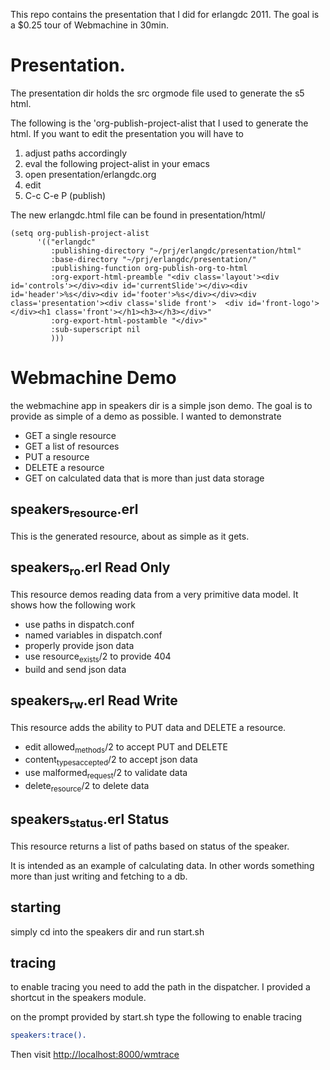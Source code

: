 

This repo contains the presentation that I did for erlangdc 2011. The
goal is a $0.25 tour of Webmachine in 30min.

* Presentation.

  The presentation dir holds the src orgmode file used to generate the
  s5 html.

  The following is the 'org-publish-project-alist that I used to
  generate the html. If you want to edit the presentation you will
  have to
  1. adjust paths accordingly
  2. eval the following project-alist in your emacs
  3. open presentation/erlangdc.org
  4. edit
  5. C-c C-e P  (publish)

  The new erlangdc.html file can be found in presentation/html/


  #+begin_src elisp
    (setq org-publish-project-alist
          '(("erlangdc"
             :publishing-directory "~/prj/erlangdc/presentation/html"
             :base-directory "~/prj/erlangdc/presentation/"
             :publishing-function org-publish-org-to-html
             :org-export-html-preamble "<div class='layout'><div id='controls'></div><div id='currentSlide'></div><div id='header'>%s</div><div id='footer'>%s</div></div><div class='presentation'><div class='slide front'>  <div id='front-logo'></div><h1 class='front'></h1><h3></h3></div>"
             :org-export-html-postamble "</div>"
             :sub-superscript nil
             )))
  #+end_src


* Webmachine Demo

  the webmachine app in speakers dir is a simple json demo. The goal
  is to provide as simple of a demo as possible. I wanted to
  demonstrate
  - GET a single resource
  - GET a list of resources
  - PUT a resource
  - DELETE a resource
  - GET on calculated data that is more than just data storage

** speakers_resource.erl
   This is the generated resource, about as simple as it gets.

** speakers_ro.erl Read Only

   This resource demos reading data from a very primitive data
   model. It shows how the following work
   - use paths in dispatch.conf
   - named variables in dispatch.conf
   - properly provide json data
   - use resource_exists/2 to provide 404
   - build and send json data

** speakers_rw.erl Read Write

   This resource adds the ability to PUT data and DELETE a resource.


   - edit allowed_methods/2 to accept PUT and DELETE
   - content_types_accepted/2 to accept json data
   - use malformed_request/2 to validate data
   - delete_resource/2 to delete data

** speakers_status.erl Status

   This resource returns a list of paths based on status of the
   speaker.

   It is intended as an example of calculating data. In other words
   something more than just writing and fetching to a db.


** starting

   simply cd into the speakers dir and run start.sh


** tracing

   to enable tracing you need to add the path in the dispatcher. I
   provided a shortcut in the speakers module.

   on the prompt provided by start.sh type the following to enable
   tracing
   #+begin_src erlang
   speakers:trace().
   #+end_src

   Then visit [[http://localhost:8000/wmtrace]]

